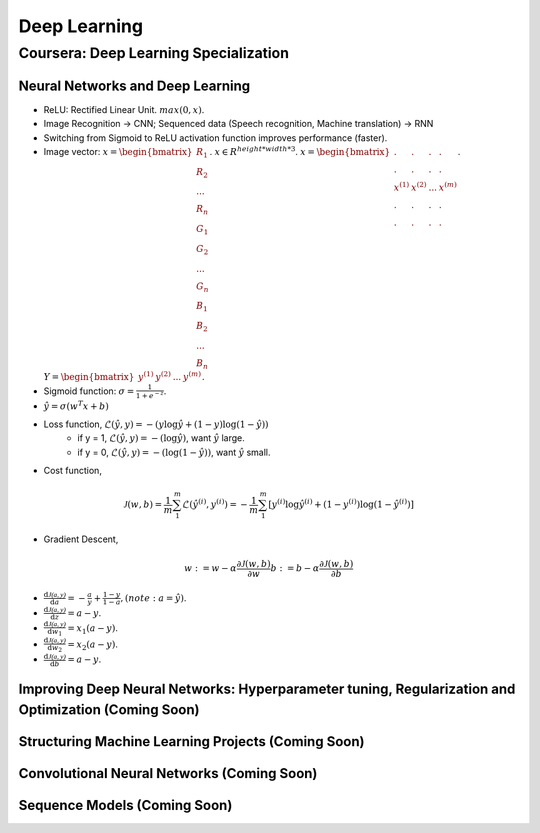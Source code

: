 =============
Deep Learning
=============

Coursera: Deep Learning Specialization
======================================

Neural Networks and Deep Learning
---------------------------------

* ReLU: Rectified Linear Unit. :math:`max(0, x)`.
* Image Recognition -> CNN; Sequenced data (Speech recognition, Machine translation) -> RNN
* Switching from Sigmoid to ReLU activation function improves performance (faster).

* Image vector: :math:`x = \begin{bmatrix}R_{1} \\R_{2} \\ ... \\ R_{n} \\ G_{1} \\ G_{2} \\ ... \\ G_{n} \\ B_{1} \\ B_{2} \\ ... \\ B_{n} \end{bmatrix}`. :math:`x \in R^{height*width*3}`. :math:`x = \begin{bmatrix}. & . & . & . \\. & . & . & .\\x^{(1)} & x^{(2)} & ... & x^{(m)} \\ . & . & . & .  \\ . & . & . & .  \end{bmatrix}`. :math:`Y = \begin{bmatrix}y^{(1)} & y^{(2)} & ... & y^{(m)} \end{bmatrix}`.
* Sigmoid function: :math:`\sigma = \frac{1}{1 + e^{-z}}`.
* :math:`\hat y = \sigma(w^{T}x + b)`
* Loss function, :math:`\mathcal{L}(\hat y, y) = - (y \log\hat{y} + (1 - y) \log(1 - \hat y))`
    * if y = 1, :math:`\mathcal{L}(\hat y, y) = - (\log\hat{y})`, want :math:`\hat y` large.
    * if y = 0, :math:`\mathcal{L}(\hat y, y) = - (\log(1 - \hat{y}))`, want :math:`\hat y` small.
* Cost function,
.. math::
    \mathcal{J}(w, b) = \frac{1}{m} \sum_1^m \mathcal{L}(\hat y^{(i)}, y^{(i)}) = -\frac{1}{m} \sum_1^m \left[y^{(i)} \log\hat y^{(i)} + (1-y^{(i)}) \log(1-\hat y^{(i)})\right]
* Gradient Descent,
.. math::
    w := w - \alpha\frac{\partial \mathcal{J}(w, b)}{\partial w}
    b := b - \alpha\frac{\partial \mathcal{J}(w, b)}{\partial b}
* :math:`\frac{\text{d}\mathcal{J(a, y)}}{\text{d}a} = -\frac{a}{y} + \frac{1-y}{1-a}, (note: a = \hat y)`.
* :math:`\frac{\text{d}\mathcal{J(a, y)}}{\text{d}z} = a - y`.
* :math:`\frac{\text{d}\mathcal{J(a, y)}}{\text{d}w_1} = x_1(a - y)`.
* :math:`\frac{\text{d}\mathcal{J(a, y)}}{\text{d}w_2} = x_2(a - y)`.
* :math:`\frac{\text{d}\mathcal{J(a, y)}}{\text{d}b} = a - y`.

Improving Deep Neural Networks: Hyperparameter tuning, Regularization and Optimization (Coming Soon)
----------------------------------------------------------------------------------------------------

Structuring Machine Learning Projects (Coming Soon)
---------------------------------------------------

Convolutional Neural Networks (Coming Soon)
-------------------------------------------

Sequence Models (Coming Soon)
-----------------------------
